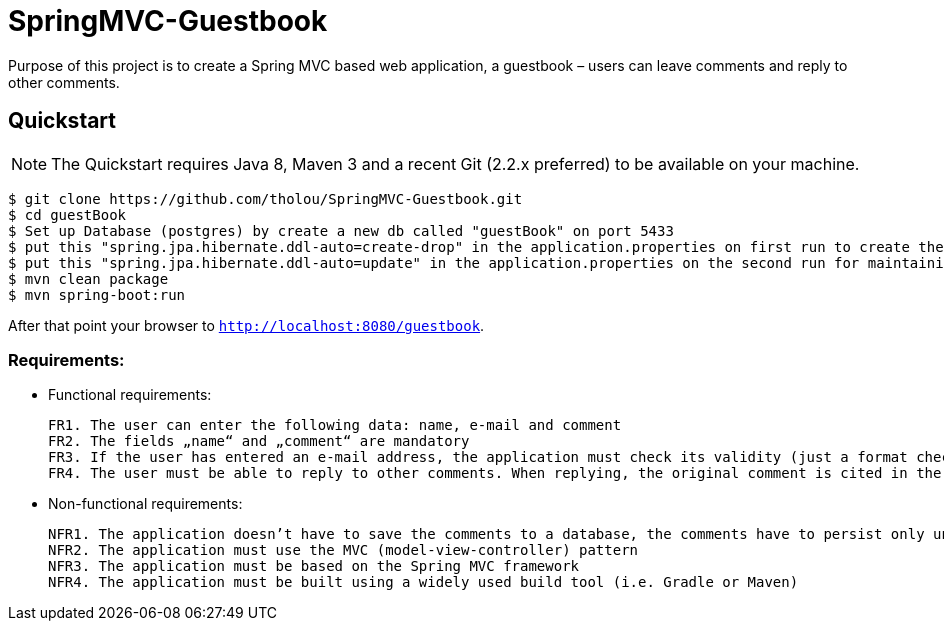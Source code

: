 # SpringMVC-Guestbook

Purpose of this project is to create a Spring MVC based web application, a guestbook – users can leave comments and reply to other comments.

## Quickstart

NOTE: The Quickstart requires Java 8, Maven 3 and a recent Git (2.2.x preferred) to be available on your machine. 

[source, shell]
----
$ git clone https://github.com/tholou/SpringMVC-Guestbook.git
$ cd guestBook
$ Set up Database (postgres) by create a new db called "guestBook" on port 5433
$ put this "spring.jpa.hibernate.ddl-auto=create-drop" in the application.properties on first run to create the necessary tables in the Database.
$ put this "spring.jpa.hibernate.ddl-auto=update" in the application.properties on the second run for maintaining the database.
$ mvn clean package
$ mvn spring-boot:run
----

After that point your browser to `http://localhost:8080/guestbook`.


### Requirements:
• Functional requirements:
  
  
  FR1. The user can enter the following data: name, e-mail and comment
  FR2. The fields „name“ and „comment“ are mandatory
  FR3. If the user has entered an e-mail address, the application must check its validity (just a format check, not if the domain actually exists)
  FR4. The user must be able to reply to other comments. When replying, the original comment is cited in the reply

• Non-functional requirements:
    
    NFR1. The application doesn’t have to save the comments to a database, the comments have to persist only until the application is restarted
    NFR2. The application must use the MVC (model-view-controller) pattern
    NFR3. The application must be based on the Spring MVC framework
    NFR4. The application must be built using a widely used build tool (i.e. Gradle or Maven)
